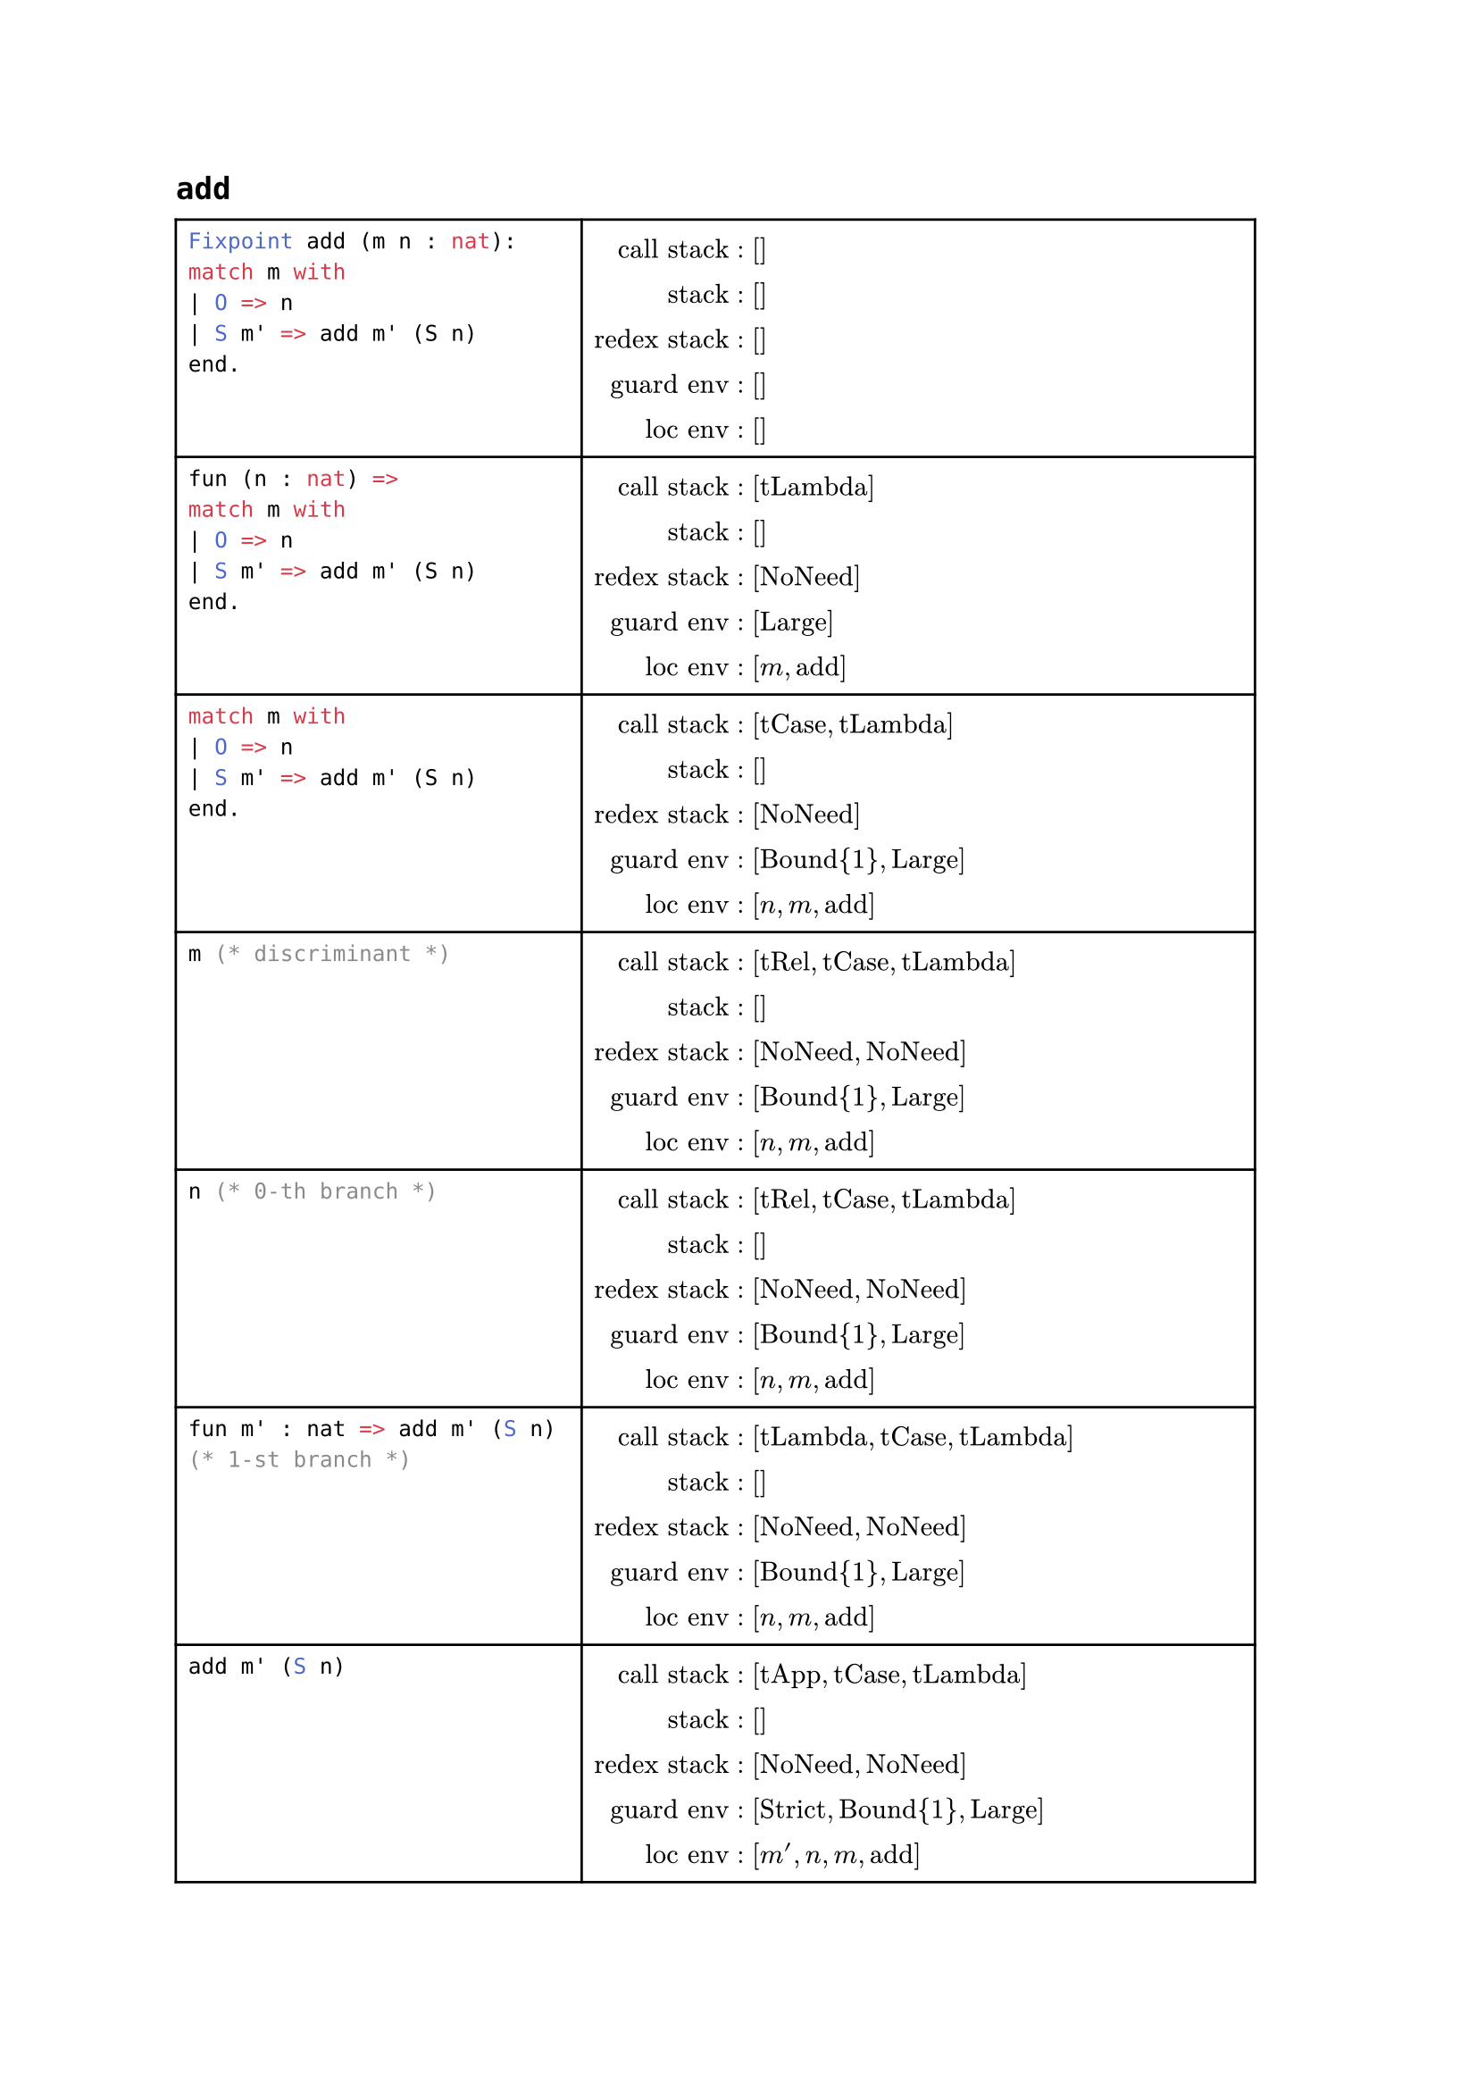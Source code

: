 #let yellow(body) = {highlight(body)}
#let red(body) = {highlight(color: red, body)}
#let state(cs, s, rs, ge, le) = {
  grid(columns:(auto, auto),
  align: (right,left),
  column-gutter: 1em,
  row-gutter: 0.8em,
  [call stack:]  , [(#cs)],
  [stack:]       , [(#s)],
  [redex stack:] , [(#rs)],
  [guard env:]   , [(#ge)],
  [loc env:]     , [(#le)],
  )}

= `add`
#table(columns: (auto, auto),
align: start,

[ ```ml
Fixpoint add (m n : nat):
match m with
| O => n
| S m' => add m' (S n)
end.
``` ],

[ $\
  "call stack"  &: []\
  "stack"       &: []\
  "redex stack" &: []\
  "guard env"   &: []\
  "loc env"     &: []\
$ ],

[ ```ml
fun (n : nat) => 
match m with
| O => n
| S m' => add m' (S n)
end.
``` ],

[ $\
  "call stack"  &: ["tLambda"]\
  "stack"       &: []\
  "redex stack" &: ["NoNeed"]\
  "guard env"   &: ["Large"]\
  "loc env"     &: [m, "add"]\
$ ],

[ ```ml
match m with
| O => n
| S m' => add m' (S n)
end.
``` ],

[ $\
  "call stack"  &: ["tCase", "tLambda"]\
  "stack"       &: []\
  "redex stack" &: ["NoNeed"]\
  "guard env"   &: ["Bound"{1}, "Large"]\
  "loc env"     &: [n, m, "add"]\
$ ],

[ ```ml
m (* discriminant *)
``` ],

[ $\
  "call stack"  &: ["tRel", "tCase", "tLambda"]\
  "stack"       &: []\
  "redex stack" &: ["NoNeed", "NoNeed"]\
  "guard env"   &: ["Bound"{1}, "Large"]\
  "loc env"     &: [n, m, "add"]\
$ ],

[ ```ml
n (* 0-th branch *)
``` ],

[ $\
  "call stack"  &: ["tRel", "tCase", "tLambda"]\
  "stack"       &: []\
  "redex stack" &: ["NoNeed", "NoNeed"]\
  "guard env"   &: ["Bound"{1}, "Large"]\
  "loc env"     &: [n, m, "add"]\
$ ],

[ ```ml
fun m' : nat => add m' (S n)
(* 1-st branch *)
``` ],

[ $\
  "call stack"  &: ["tLambda", "tCase", "tLambda"]\
  "stack"       &: []\
  "redex stack" &: ["NoNeed", "NoNeed"]\
  "guard env"   &: ["Bound"{1}, "Large"]\
  "loc env"     &: [n, m, "add"]\
$ ],

[ ```ml
add m' (S n)
``` ],

[ $\
  "call stack"  &: ["tApp", "tCase", "tLambda"]\
  "stack"       &: []\
  "redex stack" &: ["NoNeed", "NoNeed"]\
  "guard env"   &: ["Strict", "Bound"{1}, "Large"]\
  "loc env"     &: [m', n, m, "add"]\
$ ],

[ ```ml
S n
``` ],

[ $\
  "call stack"  &: ["tApp", "tApp", "tCase", "tLambda"]\
  "stack"       &: []\
  "redex stack" &: ["NoNeed", "NoNeed", "NoNeed"]\
  "guard env"   &: ["Strict", "Bound"{1}, "Large"]\
  "loc env"     &: [m', n, m, "add"]\
$ ],

[ ```ml
n
``` ],

[ $\
  "call stack"  &: ["tRel", "tApp", "tApp", "tCase", "tLambda"]\
  "stack"       &: []\
  "redex stack" &: ["NoNeed", "NoNeed", "NoNeed", "NoNeed"]\
  "guard env"   &: ["Strict", "Bound"{1}, "Large"]\
  "loc env"     &: [m', n, m, "add"]\
$ ],

[ ```ml
S
``` ],

[ $\
  "call stack"  &: ["tConstruct", "tApp", "tApp", "tCase", "tLambda"]\
  "stack"       &: ["SClosure" n]\
  "redex stack" &: ["NoNeed", "NoNeed", "NoNeed"]\
  "guard env"   &: ["Strict", "Bound"{1}, "Large"]\
  "loc env"     &: [m', n, m, "add"]\
$ ],

[ ```ml
m'
``` ],

[ $\
  "call stack"  &: ["tRel", "tApp", "tCase", "tLambda"]\
  "stack"       &: []\
  "redex stack" &: ["NoNeed", "NoNeed", "NoNeed"]\
  "guard env"   &: ["Strict", "Bound"{1}, "Large"]\
  "loc env"     &: [m', n, m, "add"]\
$ ],

[ ```ml
add
``` ],

[ $\
  "call stack"  &: ["tRel", "tApp", "tCase", "tLambda"]\
  "stack"       &: ["SClosure" m', "SClosure" "(S n)"]\
  "redex stack" &: ["NoNeed", "NoNeed"]\
  "guard env"   &: ["Strict", "Bound"{1}, "Large"]\
  "loc env"     &: [m', n, m, "add"]\
$ ],

[ ```ml
(* internal *)
check_is_subterm
  (subterm_specif m')
  (wf_paths nat)
== NeedReduceSubterm {}
``` ],

[ $\
  "call stack"  &: ["tRel", "tApp", "tCase", "tLambda"]\
  "stack"       &: ["SClosure" m', "SClosure" "(S n)"]\
  "redex stack" &: ["NoNeed", "NoNeed"]\
  "guard env"   &: ["Strict", "Bound"{1}, "Large"]\
  "loc env"     &: [m', n, m, "add"]\
$ ],

[ ```ml
(* internal *)
reduce_if
  (needreduce discriminant ||
   needreduce branches)
``` ],

[ $\
  "call stack"  &: ["tRel", "tApp", "tCase", "tLambda"]\
  "stack"       &: []\
  "redex stack" &: ["NoNeed"]\
  "guard env"   &: ["Bound"{1}, "Large"]\
  "loc env"     &: [n, m, "add"]\
$ ],
)

#pagebreak()
= `add_typo`

#table(columns: (auto, auto),
align: start,

[ 
```ml
Fixpoint add_typo (m n : nat) :=
match m with
| O => n
| S unused => add_typo m (S n)
end.
``` ],

[ $\
  "call stack"  &: []\
  "stack"       &: []\
  "redex stack" &: []\
  "guard env"   &: []\
  "loc env"     &: []\
$ ],

[ ```ml
fun (n : nat) => 
match m with
| O => n
| S unused => add m (S n)
end.
``` ],

[ $\
  "call stack"  &: ["tLambda"]\
  "stack"       &: []\
  "redex stack" &: ["NoNeed"]\
  "guard env"   &: ["Large"]\
  "loc env"     &: [m, "add"]\
$ ],

[ ```ml
match m with
| O => n
| S unused => add m (S n)
end.
``` ],

[ $\
  "call stack"  &: ["tCase", "tLambda"]\
  "stack"       &: []\
  "redex stack" &: ["NoNeed"]\
  "guard env"   &: ["Bound"{1}, "Large"]\
  "loc env"     &: [n, m, "add"]\
$ ],

[ ```ml
m (* discriminant *)
``` ],

[ $\
  "call stack"  &: ["tRel", "tCase", "tLambda"]\
  "stack"       &: []\
  "redex stack" &: ["NoNeed", "NoNeed"]\
  "guard env"   &: ["Bound"{1}, "Large"]\
  "loc env"     &: [n, m, "add"]\
$ ],

[ ```ml
n (* 0-th branch *)
``` ],

[ $\
  "call stack"  &: ["tRel", "tCase", "tLambda"]\
  "stack"       &: []\
  "redex stack" &: ["NoNeed", "NoNeed"]\
  "guard env"   &: ["Bound"{1}, "Large"]\
  "loc env"     &: [n, m, "add"]\
$ ],

[ ```ml
fun unused : nat => add m (S n)
(* 1-st branch *)
``` ],

[ $\
  "call stack"  &: ["tLambda", "tCase", "tLambda"]\
  "stack"       &: []\
  "redex stack" &: ["NoNeed", "NoNeed"]\
  "guard env"   &: ["Bound"{1}, "Large"]\
  "loc env"     &: [n, m, "add"]\
$ ],

[ ```ml
add m (S n)
``` ],

[ $\
  "call stack"  &: ["tApp", "tCase", "tLambda"]\
  "stack"       &: []\
  "redex stack" &: ["NoNeed", "NoNeed"]\
  "guard env"   &: ["Strict", "Bound"{1}, "Large"]\
  "loc env"     &: ["unused", n, m, "add"]\
$ ],

[ ```ml
S n
``` ],

[ $\
  "call stack"  &: ["tApp", "tApp", "tCase", "tLambda"]\
  "stack"       &: []\
  "redex stack" &: ["NoNeed", "NoNeed", "NoNeed"]\
  "guard env"   &: ["Strict", "Bound"{1}, "Large"]\
  "loc env"     &: ["unused", n, m, "add"]\
$ ],

[ ```ml
m
``` ],

[ $\
  "call stack"  &: ["tRel", "tApp", "tCase", "tLambda"]\
  "stack"       &: []\
  "redex stack" &: ["NoNeed", "NoNeed", "NoNeed"]\
  "guard env"   &: ["Strict", "Bound"{1}, "Large"]\
  "loc env"     &: ["unused", n, m, "add"]\
$ ],

[ ```ml
add
``` ],

[ $\
  "call stack"  &: ["tRel", "tApp", "tCase", "tLambda"]\
  "stack"       &: ["SClosure" m, "SClosure" "(S n)"]\
  "redex stack" &: ["NoNeed", "NoNeed"]\
  "guard env"   &: ["Strict", "Bound"{1}, "Large"]\
  "loc env"     &: ["unused", n, m, "add"]\
$ ],

[ ```ml
(* internal *)
check_is_subterm
  (subterm_specif m)
  (wf_paths nat)
== NotSubterm
``` ],

[ $\
  "call stack"  &: ["tRel", "tApp", "tCase", "tLambda"]\
  "stack"       &: ["SClosure" m, "SClosure" "(S n)"]\
  "redex stack" &: ["NoNeed", "NoNeed"]\
  "guard env"   &: ["Strict", "Bound"{1}, "Large"]\
  "loc env"     &: ["unused", n, m, "add"]\
$ ],
)